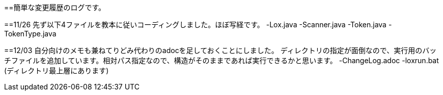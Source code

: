 ==簡単な変更履歴のログです。

==11/26
先ず以下4ファイルを教本に従いコーディングしました。ほぼ写経です。
-Lox.java
-Scanner.java
-Token.java
-TokenType.java

==12/03
自分向けのメモも兼ねてりどみ代わりのadocを足しておくことにしました。
ディレクトリの指定が面倒なので、実行用のバッチファイルを追加しています。相対パス指定なので、構造がそのままであれば実行できるかと思います。
-ChangeLog.adoc
-loxrun.bat (ディレクトリ最上層にあります)